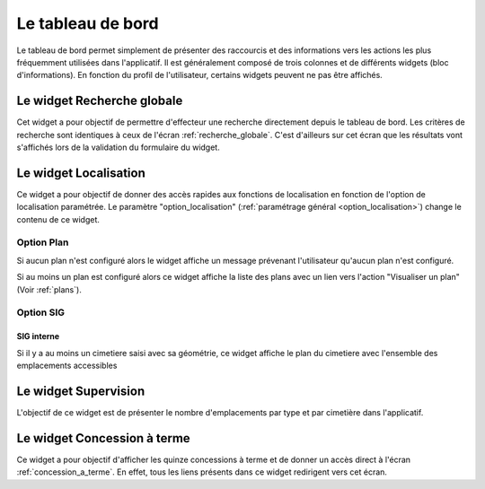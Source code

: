 .. _tableau_de_bord:

##################
Le tableau de bord
##################


Le tableau de bord permet simplement de présenter des raccourcis et des
informations vers les actions les plus fréquemment utilisées dans l'applicatif.
Il est généralement composé de trois colonnes et de différents widgets (bloc
d'informations). En fonction du profil de l'utilisateur, certains widgets
peuvent ne pas être affichés.

.. image:: opencimetiere--tableau-de-bord.png


.. _widget_recherche_globale:

Le widget Recherche globale
###########################

Cet widget a pour objectif de permettre d'effecteur une recherche directement
depuis le tableau de bord. Les critères de recherche sont identiques à ceux de
l'écran :ref:`recherche_globale`. C'est d'ailleurs sur cet écran que les
résultats vont s'affichés lors de la validation du formulaire du widget.

.. image:: opencimetiere--widget-recherche-globale.png


.. _widget_localisation:

Le widget Localisation
######################

Ce widget a pour objectif de donner des accès rapides aux fonctions de
localisation en fonction de l'option de localisation paramétrée. Le paramètre
"option_localisation" (:ref:`paramétrage général <option_localisation>`) change
le contenu de ce widget.


Option Plan
===========

Si aucun plan n'est configuré alors le widget affiche un message prévenant
l'utilisateur qu'aucun plan n'est configuré.

Si au moins un plan est configuré alors ce widget affiche la liste des plans
avec un lien vers l'action "Visualiser un plan" (Voir :ref:`plans`).


.. image:: opencimetiere--widget-localisation-plan.png


Option SIG
==========

SIG interne
-----------

Si il y a au moins un cimetiere saisi avec sa géométrie, ce widget affiche le plan du cimetiere avec l'ensemble des emplacements
accessibles



.. _widget_supervision:

Le widget Supervision
#####################

L'objectif de ce widget est de présenter le nombre d'emplacements par type et
par cimetière dans l'applicatif.


.. _widget_concession_a_terme:

Le widget Concession à terme
############################

Ce widget a pour objectif d'afficher les quinze concessions à terme et de donner
un accès direct à l'écran :ref:`concession_a_terme`. En effet, tous les liens
présents dans ce widget redirigent vers cet écran.



